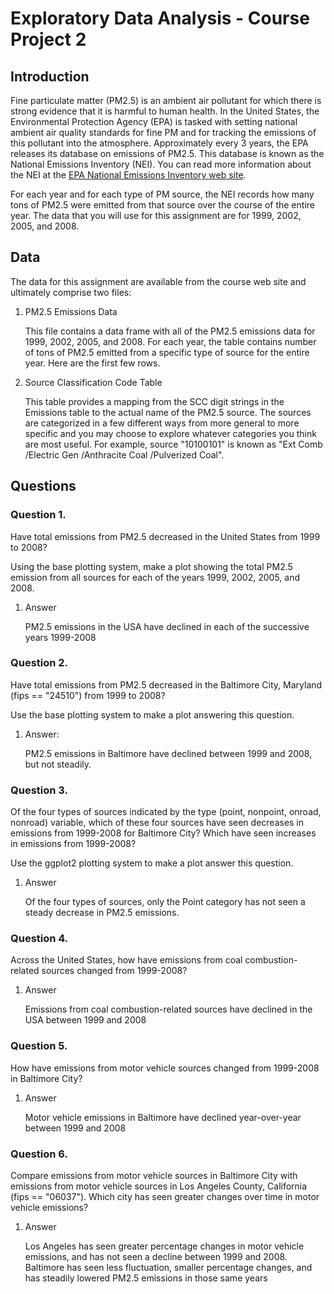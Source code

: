 * Exploratory Data Analysis - Course Project 2
** Introduction

Fine particulate matter (PM2.5) is an ambient air pollutant for which there is strong
evidence that it is harmful to human health. In the United States, the Environmental
Protection Agency (EPA) is tasked with setting national ambient air quality standards for
fine PM and for tracking the emissions of this pollutant into the atmosphere. Approximately
every 3 years, the EPA releases its database on emissions of PM2.5. This database is known
as the National Emissions Inventory (NEI). You can read more information about the NEI at
the [[http://www.epa.gov/ttn/chief/eiinformation.html][EPA National Emissions Inventory web site]].

For each year and for each type of PM source, the NEI records how many tons of PM2.5 were
emitted from that source over the course of the entire year. The data that you will use
for this assignment are for 1999, 2002, 2005, and 2008.

** Data

The data for this assignment are available from the course web site and ultimately
comprise two files:


   1. PM2.5 Emissions Data

     This file contains a data frame with all of the PM2.5 emissions data for 1999, 2002,
     2005, and 2008. For each year, the table contains number of tons of PM2.5 emitted from
     a specific type of source for the entire year. Here are the first few rows.

   2. Source Classification Code Table

     This table provides a mapping from the SCC digit strings in the Emissions table to
     the actual name of the PM2.5 source. The sources are categorized in a few different
     ways from more general to more specific and you may choose to explore whatever
     categories you think are most useful. For example, source "10100101" is known
     as "Ext Comb /Electric Gen /Anthracite Coal /Pulverized Coal".


** Questions

*** Question 1. 
    Have total emissions from PM2.5 decreased in the United States from 1999 to 2008?

    Using the base plotting system, make a plot showing the total PM2.5 emission from all
    sources for each of the years 1999, 2002, 2005, and 2008.


**** Answer 
     PM2.5 emissions in the USA have declined in each of the successive years 1999-2008

[[./plot1.png]]

*** Question 2. 
    Have total emissions from PM2.5 decreased in the Baltimore City, Maryland (fips ==
    "24510") from 1999 to 2008?

    Use the base plotting system to make a plot answering this question.

**** Answer:
     PM2.5 emissions in Baltimore have declined between 1999 and 2008, but not steadily.   
[[./plot2.png]]
*** Question 3. 
    Of the four types of sources indicated by the type (point, nonpoint, onroad, nonroad)
    variable, which of these four sources have seen decreases in emissions from 1999-2008
    for Baltimore City? Which have seen increases in emissions from 1999-2008?  

    Use the ggplot2 plotting system to make a plot answer this question.
**** Answer
     Of the four types of sources, only the Point category has not seen a steady decrease
     in PM2.5 emissions.  
     
[[./plot3.png]]
*** Question 4. 
    Across the United States, how have emissions from coal combustion-related sources
    changed from 1999-2008?
**** Answer
     Emissions from coal combustion-related sources have declined in the USA between 1999
and 2008
[[./plot4.png]]
*** Question 5. 
    How have emissions from motor vehicle sources changed from 1999-2008 in Baltimore
    City?
**** Answer
     Motor vehicle emissions in Baltimore have declined year-over-year between 1999 and 2008
[[./plot5.png]]
*** Question 6. 
    Compare emissions from motor vehicle sources in Baltimore City with emissions from
    motor vehicle sources in Los Angeles County, California (fips == "06037"). Which city
    has seen greater changes over time in motor vehicle emissions?
**** Answer
    Los Angeles has seen greater percentage changes in motor vehicle emissions, and has
not seen a decline between 1999 and 2008.  Baltimore has seen less fluctuation, smaller
percentage changes, and has steadily lowered PM2.5 emissions in those same years
[[./plot6.png]]
